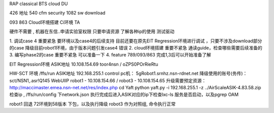 RAP classical BTS  cloud DU


426 地址
540 cfm security
1082 sw download

093
863
Cloud环境搭建
Ci环境
TA


硬件不需要 , 机器在东信..申请实验室权限
只要申请资源
了解各种ip的使用
测试驱动




1. 调试case 4        重要紧急     要环境以及case4的后续支持  目前还要在原先EIT Regression环境进行调试 ，只要不涉及download部分的case
降级目前robot1环境，由于版本问题引发case4 错误
2. cloud环境搭建     重要不紧急   通读guide，检查哪些需要后续准备的
3. 编写phase2的case  重要不紧急   可以准备一下
4. feature 789/093/863          完成1,3后可以开始准备了解


EIT Regression环境
ASIK地址 10.108.154.69  toor4nsn / oZPS0POrRieRtu


HW-SCT 环境  /ffs/run
ASIK地址 192.168.255.1
control pc机： 5gRobot1.srnhz.nsn-rdnet.net
降级使用的账号(务传)： sct/NSN1,.asr!Q145
WebUIIP  robot1 - 10.108.154.66 / robot3 - 10.108.154.65
升级需要预定资源： http://maccimaster.emea.nsn-net.net/res/index.php
cd Yaft
python yaft.py -i 192.168.255.1 -z ../AirScaleASIK-4.83.58.zip
检查ip , /ffs/run/config  下network.json
执行完成后进入ASIK对应的ip下检查lxc-ls 服务是否启动，以及pgrep OAM

robot1   回退 72环境到58版本  下包，以及执行降级
robot3   作为对照组, 命令执行正常
